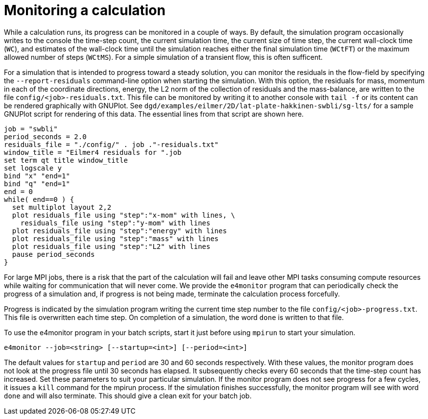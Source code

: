 = Monitoring a calculation

While a calculation runs, its progress can be monitored in a couple of ways.
By default, the simulation program occasionally writes to the console
the time-step count, the current simulation time, the current size of time step,
the current wall-clock time (`WC`), and estimates of the wall-clock time until the
simulation reaches either the final simulation time (`WCtFT`) or the maximum allowed
number of steps (`WCtMS`).
For a simple simulation of a transient flow, this is often sufficent.

For a simulation that is intended to progress toward a steady solution,
you can monitor the residuals in the flow-field by specifying the `--report-residuals`
command-line option when starting the simulation.
With this option, the residuals for mass, momentum in each of the coordinate directions,
energy, the L2 norm of the collection of residuals and the mass-balance, are written to
the file `config/<job>-residuals.txt`.
This file can be monitored by writing it to another console with `tail -f` or
its content can be rendered graphically with GNUPlot.
See `dgd/examples/eilmer/2D/lat-plate-hakkinen-swbli/sg-lts/` for a sample GNUPlot script
for rendering of this data.
The essential lines from that script are shown here.

  job = "swbli"
  period_seconds = 2.0
  residuals_file = "./config/" . job ."-residuals.txt"
  window_title = "Eilmer4 residuals for ".job
  set term qt title window_title
  set logscale y
  bind "x" "end=1"
  bind "q" "end=1"
  end = 0
  while( end==0 ) {
    set multiplot layout 2,2
    plot residuals_file using "step":"x-mom" with lines, \
      residuals_file using "step":"y-mom" with lines
    plot residuals_file using "step":"energy" with lines
    plot residuals_file using "step":"mass" with lines
    plot residuals_file using "step":"L2" with lines
    pause period_seconds
  }

For large MPI jobs, there is a risk that the part of the calculation will fail
and leave other MPI tasks consuming compute resources while waiting for communication
that will never come.
We provide the `e4monitor` program that can periodically check the progress of a simulation and,
if progress is not being made, terminate the calculation process forcefully.

Progress is indicated by the simulation program writing the current time step number to the
file `config/<job>-progress.txt`.
This file is overwritten each time step.
On completion of a simulation, the word `done` is written to that file.

To use the e4monitor program in your batch scripts,
start it just before using `mpirun` to start your simulation.

  e4monitor --job=<string> [--startup=<int>] [--period=<int>]

The default values for `startup` and `period` are 30 and 60 seconds respectively.
With these values, the monitor program does not look at the progress file until
30 seconds has elapsed.
It subsequently checks every 60 seconds that the time-step count has increased.
Set these parameters to suit your particular simulation.
If the monitor program does not see progress for a few cycles, it issues a `kill`
command for the mpirun process.
If the simulation finishes successfully, the monitor program will see with word `done`
and will also terminate.
This should give a clean exit for your batch job.

